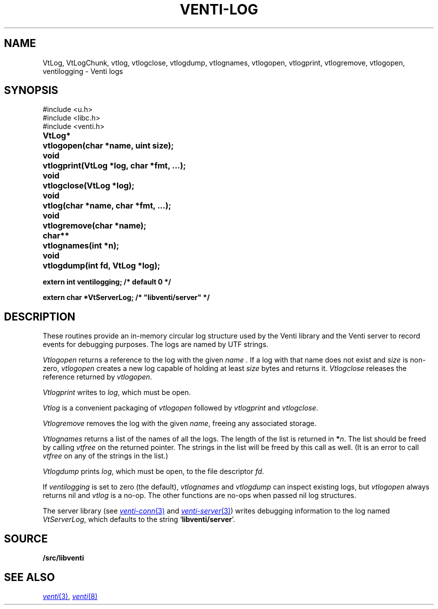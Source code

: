 .TH VENTI-LOG 3
.SH NAME
VtLog,
VtLogChunk, 
vtlog,
vtlogclose,
vtlogdump,
vtlognames,
vtlogopen,
vtlogprint,
vtlogremove,
vtlogopen,
ventilogging \- Venti logs
.SH SYNOPSIS
.ft L
#include <u.h>
.br
#include <libc.h>
.br
#include <venti.h>
.ta +\w'\fLVtLog* 'u
.PP
.B
VtLog*	vtlogopen(char *name, uint size);
.PP
.B
void	vtlogprint(VtLog *log, char *fmt, ...);
.PP
.B
void	vtlogclose(VtLog *log);
.PP
.B
void	vtlog(char *name, char *fmt, ...);
.PP
.B
void	vtlogremove(char *name);
.PP
.B
char**	vtlognames(int *n);
.PP
.B
void	vtlogdump(int fd, VtLog *log);
.PP
.B
extern int ventilogging;    /* default 0 */
.PP
.B
extern char *VtServerLog;    /* "libventi/server" */
.SH DESCRIPTION
These routines provide an in-memory circular log
structure used by the Venti library and the Venti server
to record events for debugging purposes.
The logs are named by UTF strings.
.PP
.I Vtlogopen
returns a reference to the log with the given
.I name .
If a log with that name does not exist and
.I size 
is non-zero,
.I vtlogopen
creates a new log capable of holding at
least
.I size
bytes and returns it.
.I Vtlogclose
releases the reference returned by
.IR vtlogopen .
.PP
.I Vtlogprint
writes to
.IR log ,
which must be open.
.PP
.I Vtlog
is a convenient packaging of
.I vtlogopen
followed by
.I vtlogprint
and
.IR vtlogclose .
.PP
.I Vtlogremove
removes the log with the given
.IR name ,
freeing any associated storage.
.PP
.I Vtlognames
returns a list of the names of all the logs.
The length of the list is returned in
.BI * n \fR.
The list
should be freed
by calling
.I vtfree
on the returned pointer.
The strings in the list will be freed by this call as well.
(It is an error to call
.I vtfree
on any of the strings in the list.)
.PP
.I Vtlogdump
prints
.IR log ,
which must be open, to the file descriptor
.IR fd .
.PP
If
.I ventilogging
is set to zero (the default),
.I vtlognames
and
.I vtlogdump
can inspect existing logs, but
.I vtlogopen
always returns nil
and
.I vtlog
is a no-op.
The other functions are no-ops when
passed nil log structures.
.PP
The server library
(see
.MR venti-conn 3
and
.MR venti-server 3 )
writes debugging information to the log named
.IR VtServerLog ,
which defaults to the string
.RB ` libventi/server '.
.SH SOURCE
.B \*9/src/libventi
.SH SEE ALSO
.MR venti 3 ,
.MR venti 8
